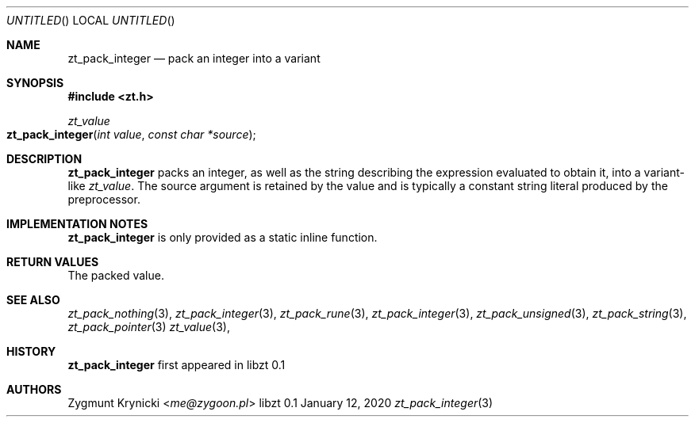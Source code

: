 .Dd January 12, 2020
.Os libzt 0.1
.Dt zt_pack_integer 3 PRM
.Sh NAME
.Nm zt_pack_integer
.Nd pack an integer into a variant
.Sh SYNOPSIS
.In zt.h
.Ft zt_value
.Fo zt_pack_integer
.Fa "int value"
.Fa "const char *source"
.Fc
.Sh DESCRIPTION
.Nm
packs an integer, as well as the string describing the expression evaluated to
obtain it, into a variant-like
.Ft zt_value .
The source argument is retained by the value and is typically a constant
string literal produced by the preprocessor.
.Sh IMPLEMENTATION NOTES
.Nm
is only provided as a static inline function.
.Sh RETURN VALUES
The packed value.
.Sh SEE ALSO
.Xr zt_pack_nothing 3 ,
.Xr zt_pack_integer 3 ,
.Xr zt_pack_rune 3 ,
.Xr zt_pack_integer 3 ,
.Xr zt_pack_unsigned 3 ,
.Xr zt_pack_string 3 ,
.Xr zt_pack_pointer 3
.Xr zt_value 3 ,
.Sh HISTORY
.Nm
first appeared in libzt 0.1
.Sh AUTHORS
.An "Zygmunt Krynicki" Aq Mt me@zygoon.pl
